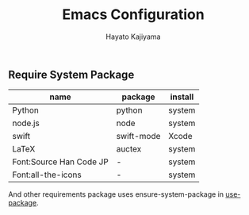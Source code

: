 #+TITLE: Emacs Configuration
#+AUTHOR: Hayato Kajiyama
#+EMAIL: kaji1216@gmail.com

** Require System Package
| name                    | package    | install |
|-------------------------+------------+---------|
| Python                  | python     | system  |
| node.js                 | node       | system  |
| swift                   | swift-mode | Xcode   |
| LaTeX                   | auctex     | system  |
| Font:Source Han Code JP | -          | system  |
| Font:all-the-icons      | -          | system  |

And other requirements package uses ensure-system-package in [[https://github.com/jwiegley/use-package][use-package]].





